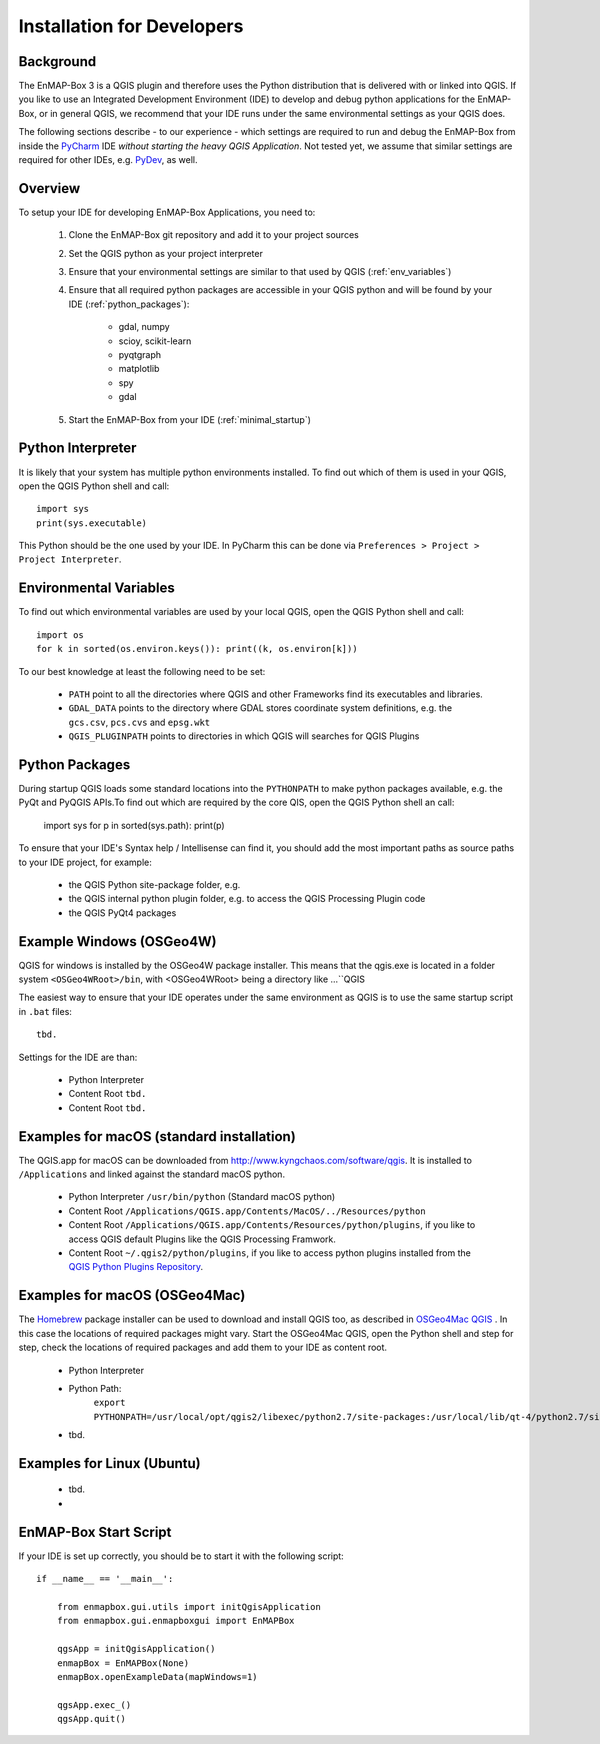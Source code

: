 Installation for Developers
===========================

Background
----------

The EnMAP-Box 3 is a QGIS plugin and therefore uses the Python distribution that is delivered with or linked into QGIS.
If you like to use an Integrated Development Environment (IDE) to develop and debug python applications for the EnMAP-Box,
or in general QGIS, we recommend that your IDE runs under the same environmental settings as your QGIS does.

The following sections describe - to our experience - which settings are required to run and debug the EnMAP-Box from
inside the `PyCharm <https://www.jetbrains.com/pycharm/>`_ IDE *without starting the heavy QGIS Application*.
Not tested yet, we assume that similar settings are required for other IDEs, e.g. `PyDev <http://www.pydev.org/>`_, as well.

Overview
--------


To setup your IDE for developing EnMAP-Box Applications, you need to:


    1. Clone the EnMAP-Box git repository and add it to your project sources

    2. Set the QGIS python as your project interpreter

    3. Ensure that your environmental settings are similar to that used by QGIS (:ref:`env_variables`)

    4. Ensure that all required python packages are accessible in your QGIS python and will be found
       by your IDE (:ref:`python_packages`):

        * gdal, numpy

        * scioy, scikit-learn

        * pyqtgraph

        * matplotlib

        * spy

        * gdal

    5. Start the EnMAP-Box from your IDE (:ref:`minimal_startup`)




.. _env_variables:

Python Interpreter
------------------

It is likely that your system has multiple python environments installed.
To find out which of them is used in your QGIS, open the QGIS Python shell and call::

    import sys
    print(sys.executable)

This Python should be the one used by your IDE. In PyCharm this can be done via ``Preferences > Project > Project Interpreter``.


Environmental Variables
-----------------------

To find out which environmental variables are used by your local QGIS, open the QGIS Python shell and call::

    import os
    for k in sorted(os.environ.keys()): print((k, os.environ[k]))


To our best knowledge at least the following need to be set:

    * ``PATH`` point to all the directories where QGIS and other Frameworks find its executables and libraries.

    * ``GDAL_DATA`` points to the directory where GDAL stores coordinate system definitions,
      e.g. the ``gcs.csv``, ``pcs.cvs`` and ``epsg.wkt``

    * ``QGIS_PLUGINPATH`` points to directories in which QGIS will searches for QGIS Plugins


.. _python_packages:

Python Packages
---------------


During startup QGIS loads some standard locations into the ``PYTHONPATH`` to make python packages available,
e.g. the PyQt and PyQGIS APIs.To find out which are required by the core QIS, open the QGIS Python shell an call:

    import sys
    for p in sorted(sys.path): print(p)

To ensure that your IDE's Syntax help / Intellisense can find it, you should add the most important paths
as source paths to your IDE project, for example:


    * the QGIS Python site-package folder, e.g.


    * the QGIS internal python plugin folder, e.g. to access the QGIS Processing Plugin code


    * the QGIS PyQt4 packages




Example Windows (OSGeo4W)
-------------------------

QGIS for windows is installed by the OSGeo4W package installer. This means that the qgis.exe is located in a folder system
``<OSGeo4WRoot>/bin``, with <OSGeo4WRoot> being a directory like ...``QGIS


The easiest way to ensure that your IDE operates under the same environment as QGIS is to use the same
startup script in ``.bat`` files::



    tbd.


Settings for the IDE are than:

    * Python Interpreter

    * Content Root ``tbd.``

    * Content Root ``tbd.``





Examples for macOS (standard installation)
------------------------------------------

The QGIS.app for macOS can be downloaded from `<http://www.kyngchaos.com/software/qgis>`_. It is installed to
``/Applications`` and linked against the standard macOS python.

    * Python Interpreter ``/usr/bin/python`` (Standard macOS python)

    * Content Root ``/Applications/QGIS.app/Contents/MacOS/../Resources/python``

    * Content Root ``/Applications/QGIS.app/Contents/Resources/python/plugins``, if you like to access QGIS default Plugins
      like the QGIS Processing Framwork.

    * Content Root ``~/.qgis2/python/plugins``, if you like to access python plugins installed from the
      `QGIS Python Plugins Repository <https://plugins.qgis.org/plugins/>`_.



Examples for macOS (OSGeo4Mac)
------------------------------

The `Homebrew <https://brew.sh/>`_ package installer can be used to download and install QGIS too, as described in
`OSGeo4Mac QGIS <https://github.com/OSGeo/homebrew-osgeo4mac>`_ . In this case the locations of required packages might vary.
Start the OSGeo4Mac QGIS, open the Python shell and step for step, check the locations of required packages and add
them to your IDE as content root.

    * Python Interpreter

    * Python Path:
        ``export PYTHONPATH=/usr/local/opt/qgis2/libexec/python2.7/site-packages:/usr/local/lib/qt-4/python2.7/site-packages:/usr/local/lib/python2.7/site-packages:$PYTHONPATH``

    * tbd.


Examples for Linux (Ubuntu)
----------------------------

    * tbd.

    *


.. _minimal_startup:

EnMAP-Box Start Script
----------------------

If your IDE is set up correctly, you should be to start it with the following script::


    if __name__ == '__main__':

        from enmapbox.gui.utils import initQgisApplication
        from enmapbox.gui.enmapboxgui import EnMAPBox

        qgsApp = initQgisApplication()
        enmapBox = EnMAPBox(None)
        enmapBox.openExampleData(mapWindows=1)

        qgsApp.exec_()
        qgsApp.quit()

